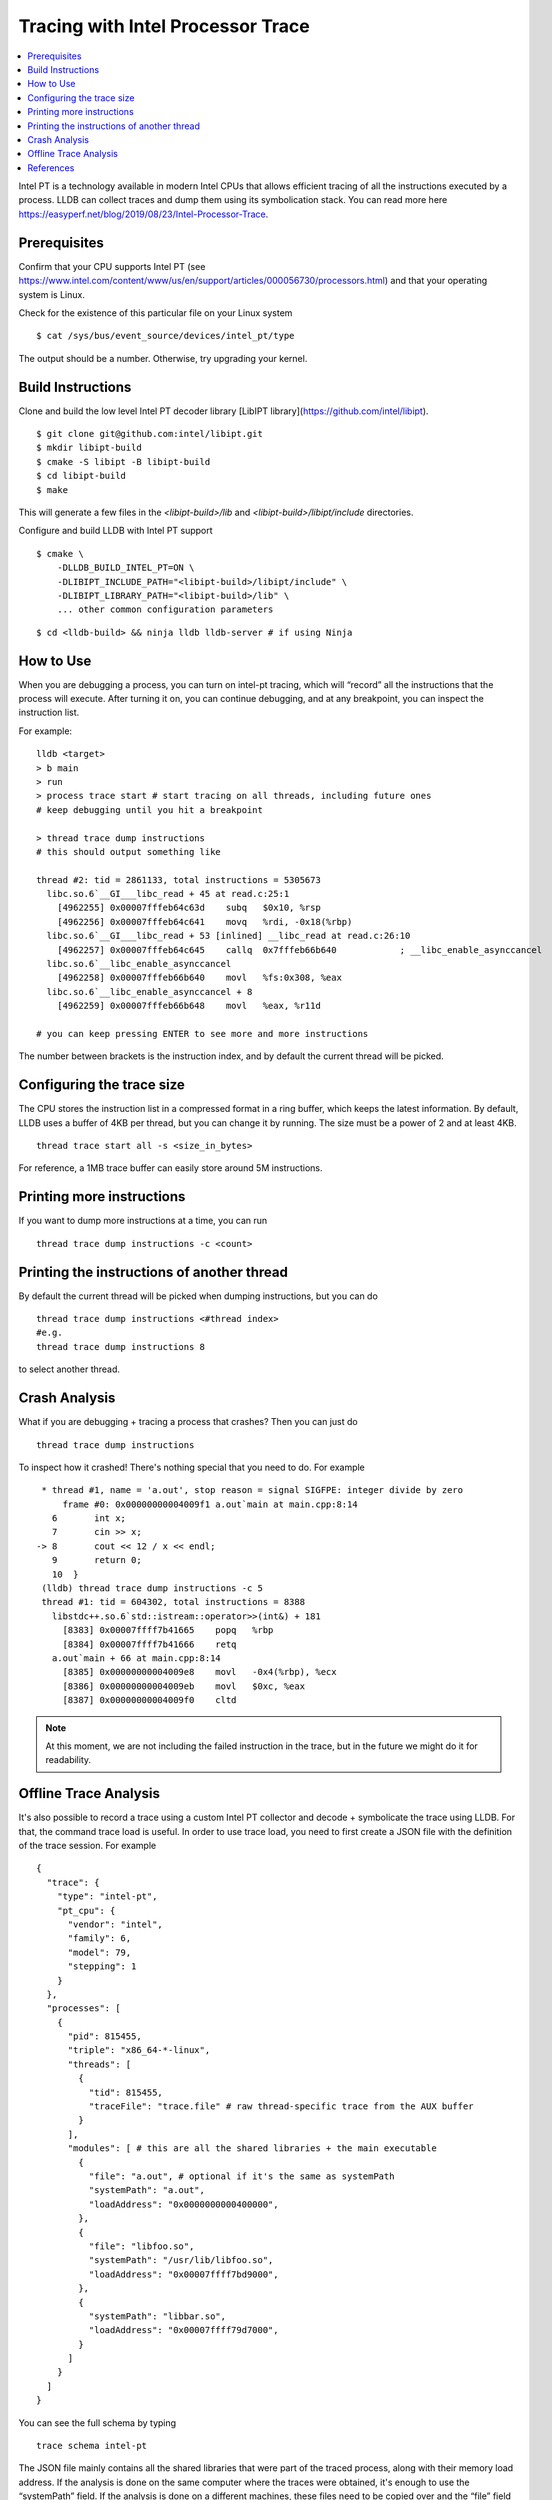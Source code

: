 Tracing with Intel Processor Trace
==================================

.. contents::
  :local:

Intel PT is a technology available in modern Intel CPUs that allows efficient
tracing of all the instructions executed by a process.
LLDB can collect traces and dump them using its symbolication stack.
You can read more here
https://easyperf.net/blog/2019/08/23/Intel-Processor-Trace.

Prerequisites
-------------

Confirm that your CPU supports Intel PT
(see https://www.intel.com/content/www/us/en/support/articles/000056730/processors.html)
and that your operating system is Linux.

Check for the existence of this particular file on your Linux system

::

  $ cat /sys/bus/event_source/devices/intel_pt/type

The output should be a number. Otherwise, try upgrading your kernel.


Build Instructions
------------------

Clone and build the low level Intel PT
decoder library [LibIPT library](https://github.com/intel/libipt).
::

  $ git clone git@github.com:intel/libipt.git
  $ mkdir libipt-build
  $ cmake -S libipt -B libipt-build
  $ cd libipt-build
  $ make

This will generate a few files in the `<libipt-build>/lib`
and `<libipt-build>/libipt/include` directories.

Configure and build LLDB with Intel PT support

::

  $ cmake \
      -DLLDB_BUILD_INTEL_PT=ON \
      -DLIBIPT_INCLUDE_PATH="<libipt-build>/libipt/include" \
      -DLIBIPT_LIBRARY_PATH="<libipt-build>/lib" \
      ... other common configuration parameters

::

  $ cd <lldb-build> && ninja lldb lldb-server # if using Ninja


How to Use
----------

When you are debugging a process, you can turn on intel-pt tracing,
which will “record” all the instructions that the process will execute.
After turning it on, you can continue debugging, and at any breakpoint,
you can inspect the instruction list.

For example:

::

  lldb <target>
  > b main
  > run
  > process trace start # start tracing on all threads, including future ones
  # keep debugging until you hit a breakpoint

  > thread trace dump instructions
  # this should output something like

  thread #2: tid = 2861133, total instructions = 5305673
    libc.so.6`__GI___libc_read + 45 at read.c:25:1
      [4962255] 0x00007fffeb64c63d    subq   $0x10, %rsp
      [4962256] 0x00007fffeb64c641    movq   %rdi, -0x18(%rbp)
    libc.so.6`__GI___libc_read + 53 [inlined] __libc_read at read.c:26:10
      [4962257] 0x00007fffeb64c645    callq  0x7fffeb66b640            ; __libc_enable_asynccancel
    libc.so.6`__libc_enable_asynccancel
      [4962258] 0x00007fffeb66b640    movl   %fs:0x308, %eax
    libc.so.6`__libc_enable_asynccancel + 8
      [4962259] 0x00007fffeb66b648    movl   %eax, %r11d

  # you can keep pressing ENTER to see more and more instructions

The number between brackets is the instruction index,
and by default the current thread will be picked.

Configuring the trace size
--------------------------

The CPU stores the instruction list in a compressed format in a ring buffer,
which keeps the latest information.
By default, LLDB uses a buffer of 4KB per thread,
but you can change it by running.
The size must be a power of 2 and at least 4KB.

::

  thread trace start all -s <size_in_bytes>

For reference, a 1MB trace buffer can easily store around 5M instructions.

Printing more instructions
--------------------------

If you want to dump more instructions at a time, you can run

::

  thread trace dump instructions -c <count>

Printing the instructions of another thread
-------------------------------------------

By default the current thread will be picked when dumping instructions,
but you can do

::

  thread trace dump instructions <#thread index>
  #e.g.
  thread trace dump instructions 8

to select another thread.

Crash Analysis
--------------

What if you are debugging + tracing a process that crashes?
Then you can just do

::

  thread trace dump instructions

To inspect how it crashed! There's nothing special that you need to do.
For example

::

    * thread #1, name = 'a.out', stop reason = signal SIGFPE: integer divide by zero
        frame #0: 0x00000000004009f1 a.out`main at main.cpp:8:14
      6       int x;
      7       cin >> x;
   -> 8       cout << 12 / x << endl;
      9       return 0;
      10  }
    (lldb) thread trace dump instructions -c 5
    thread #1: tid = 604302, total instructions = 8388
      libstdc++.so.6`std::istream::operator>>(int&) + 181
        [8383] 0x00007ffff7b41665    popq   %rbp
        [8384] 0x00007ffff7b41666    retq
      a.out`main + 66 at main.cpp:8:14
        [8385] 0x00000000004009e8    movl   -0x4(%rbp), %ecx
        [8386] 0x00000000004009eb    movl   $0xc, %eax
        [8387] 0x00000000004009f0    cltd

.. note::
  At this moment, we are not including the failed instruction in the trace,
  but in the future we might do it for readability.


Offline Trace Analysis
----------------------

It's also possible to record a trace using a custom Intel PT collector
and decode + symbolicate the trace using LLDB.
For that, the command trace load is useful.
In order to use trace load, you need to first create a JSON file with
the definition of the trace session.
For example

::

  {
    "trace": {
      "type": "intel-pt",
      "pt_cpu": {
        "vendor": "intel",
        "family": 6,
        "model": 79,
        "stepping": 1
      }
    },
    "processes": [
      {
        "pid": 815455,
        "triple": "x86_64-*-linux",
        "threads": [
          {
            "tid": 815455,
            "traceFile": "trace.file" # raw thread-specific trace from the AUX buffer
          }
        ],
        "modules": [ # this are all the shared libraries + the main executable
          {
            "file": "a.out", # optional if it's the same as systemPath
            "systemPath": "a.out",
            "loadAddress": "0x0000000000400000",
          },
          {
            "file": "libfoo.so",
            "systemPath": "/usr/lib/libfoo.so",
            "loadAddress": "0x00007ffff7bd9000",
          },
          {
            "systemPath": "libbar.so",
            "loadAddress": "0x00007ffff79d7000",
          }
        ]
      }
    ]
  }

You can see the full schema by typing

::

  trace schema intel-pt

The JSON file mainly contains all the shared libraries that
were part of the traced process, along with their memory load address.
If the analysis is done on the same computer where the traces were obtained,
it's enough to use the “systemPath” field.
If the analysis is done on a different machines, these files need to be
copied over and the “file” field should point to the
location of the file relative to the JSON file.
Once you have the JSON file and the module files in place, you can simple run

::

  lldb
  > trace load /path/to/json
  > thread trace dump instructions <optional thread index>

Then it's like in the live session case

References
----------

- Original RFC document_ for this feature.
- Some details about how Meta is using Intel Processor Trace can be found in this blog_ post.

.. _document: https://docs.google.com/document/d/1cOVTGp1sL_HBXjP9eB7qjVtDNr5xnuZvUUtv43G5eVI
.. _blog: https://engineering.fb.com/2021/04/27/developer-tools/reverse-debugging/